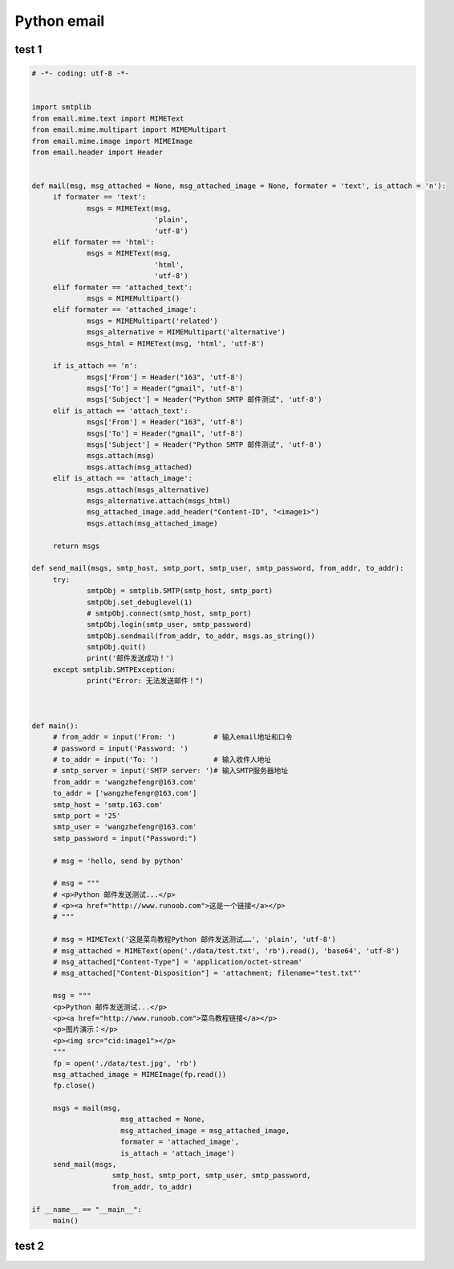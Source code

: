 
Python email
============


test 1
------

.. code:: python

   
   # -*- coding: utf-8 -*-


   import smtplib
   from email.mime.text import MIMEText
   from email.mime.multipart import MIMEMultipart
   from email.mime.image import MIMEImage
   from email.header import Header


   def mail(msg, msg_attached = None, msg_attached_image = None, formater = 'text', is_attach = 'n'):
   	if formater == 'text':
   		msgs = MIMEText(msg, 
   		                'plain', 
   		                'utf-8')
   	elif formater == 'html':
   		msgs = MIMEText(msg, 
   		                'html', 
   		                'utf-8')
   	elif formater == 'attached_text':
   		msgs = MIMEMultipart()
   	elif formater == 'attached_image':
   		msgs = MIMEMultipart('related')
   		msgs_alternative = MIMEMultipart('alternative')
   		msgs_html = MIMEText(msg, 'html', 'utf-8')
   		
   	if is_attach == 'n':
   		msgs['From'] = Header("163", 'utf-8')
   		msgs['To'] = Header("gmail", 'utf-8')
   		msgs['Subject'] = Header("Python SMTP 邮件测试", 'utf-8')
   	elif is_attach == 'attach_text':
   		msgs['From'] = Header("163", 'utf-8')
   		msgs['To'] = Header("gmail", 'utf-8')
   		msgs['Subject'] = Header("Python SMTP 邮件测试", 'utf-8')
   		msgs.attach(msg)
   		msgs.attach(msg_attached)
   	elif is_attach == 'attach_image':
   		msgs.attach(msgs_alternative)
   		msgs_alternative.attach(msgs_html)
   		msg_attached_image.add_header("Content-ID", "<image1>")
   		msgs.attach(msg_attached_image)

   	return msgs

   def send_mail(msgs, smtp_host, smtp_port, smtp_user, smtp_password, from_addr, to_addr):
   	try:
   		smtpObj = smtplib.SMTP(smtp_host, smtp_port)
   		smtpObj.set_debuglevel(1)
   		# smtpObj.connect(smtp_host, smtp_port)
   		smtpObj.login(smtp_user, smtp_password)
   		smtpObj.sendmail(from_addr, to_addr, msgs.as_string())
   		smtpObj.quit()
   		print('邮件发送成功！')
   	except smtplib.SMTPException:
   		print("Error: 无法发送邮件！")



   def main():
   	# from_addr = input('From: ')         # 输入email地址和口令
   	# password = input('Password: ')
   	# to_addr = input('To: ')             # 输入收件人地址
   	# smtp_server = input('SMTP server: ')# 输入SMTP服务器地址
   	from_addr = 'wangzhefengr@163.com'
   	to_addr = ['wangzhefengr@163.com']
   	smtp_host = 'smtp.163.com'
   	smtp_port = '25'
   	smtp_user = 'wangzhefengr@163.com'
   	smtp_password = input("Password:")

   	# msg = 'hello, send by python'

   	# msg = """
   	# <p>Python 邮件发送测试...</p>
   	# <p><a href="http://www.runoob.com">这是一个链接</a></p>
   	# """

   	# msg = MIMEText('这是菜鸟教程Python 邮件发送测试……', 'plain', 'utf-8')
   	# msg_attached = MIMEText(open('./data/test.txt', 'rb').read(), 'base64', 'utf-8')
   	# msg_attached["Content-Type"] = 'application/octet-stream'
   	# msg_attached["Content-Disposition"] = 'attachment; filename="test.txt"'

   	msg = """
   	<p>Python 邮件发送测试...</p>
   	<p><a href="http://www.runoob.com">菜鸟教程链接</a></p>
   	<p>图片演示：</p>
   	<p><img src="cid:image1"></p>
   	"""
   	fp = open('./data/test.jpg', 'rb')
   	msg_attached_image = MIMEImage(fp.read())
   	fp.close()

   	msgs = mail(msg, 
   		        msg_attached = None, 
   		        msg_attached_image = msg_attached_image, 
   		        formater = 'attached_image',
   		        is_attach = 'attach_image')
   	send_mail(msgs, 
   		      smtp_host, smtp_port, smtp_user, smtp_password, 
   		      from_addr, to_addr)

   if __name__ == "__main__":
   	main()


test 2
------
